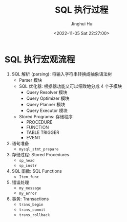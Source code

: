 #+TITLE: SQL 执行过程
#+AUTHOR: Jinghui Hu
#+EMAIL: hujinghui@buaa.edu.cn
#+DATE: <2022-11-05 Sat 22:27:00>
#+PROPERTY: header-args:sql :database test01 :engine mysql :exports both
#+OPTIONS: ^:nil
#+TAGS: mysql


* SQL 执行宏观流程
1. SQL 解析 (parsing): 将输入字符串转换成抽象语法树
   - Parser 模块
   - SQL 优化器: 根据器功能又可以细致地分成 4 个子模块
     + Query Resolver 模块
     + Query Optimizer 模块
     + Query Planner 模块
     + Query Executor 模块
   - Stored Programs: 存储程序
     + PROCEDURE
     + FUNCTION
     + TABLE TRIGGER
     + EVENT
2. 语句准备
   - ~mysql_stmt_prepare~
3. 存储过程: Stored Procedures
   - ~sp_head~
   - ~sp_instr~
4. SQL 函数: SQL Functions
   - ~Item_func~
5. 错误处理
   - ~my_message~
   - ~my_error~
6. 事务: Transactions
   - ~trans_begin~
   - ~trans_commit~
   - ~trans_rollback~

